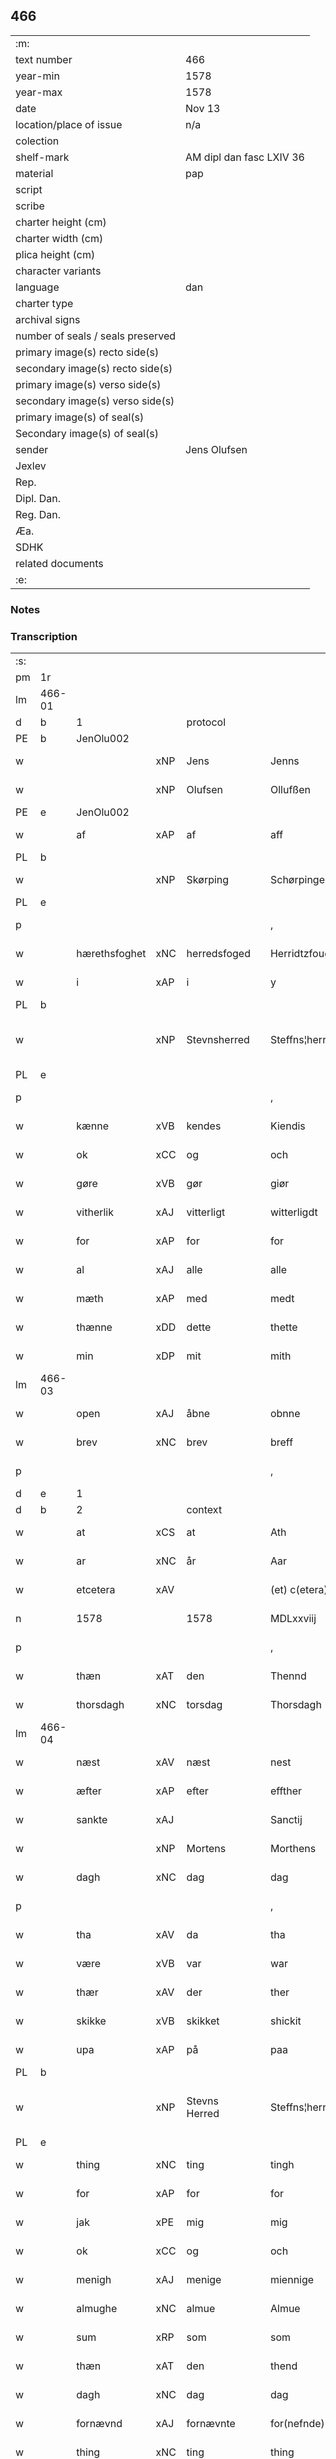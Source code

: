 ** 466

| :m:                               |                          |
| text number                       | 466                      |
| year-min                          | 1578                     |
| year-max                          | 1578                     |
| date                              | Nov 13                   |
| location/place of issue           | n/a                      |
| colection                         |                          |
| shelf-mark                        | AM dipl dan fasc LXIV 36 |
| material                          | pap                      |
| script                            |                          |
| scribe                            |                          |
| charter height (cm)               |                          |
| charter width (cm)                |                          |
| plica height (cm)                 |                          |
| character variants                |                          |
| language                          | dan                      |
| charter type                      |                          |
| archival signs                    |                          |
| number of seals / seals preserved |                          |
| primary image(s) recto side(s)    |                          |
| secondary image(s) recto side(s)  |                          |
| primary image(s) verso side(s)    |                          |
| secondary image(s) verso side(s)  |                          |
| primary image(s) of seal(s)       |                          |
| Secondary image(s) of seal(s)     |                          |
| sender                            | Jens Olufsen             |
| Jexlev                            |                          |
| Rep.                              |                          |
| Dipl. Dan.                        |                          |
| Reg. Dan.                         |                          |
| Æa.                               |                          |
| SDHK                              |                          |
| related documents                 |                          |
| :e:                               |                          |

*** Notes


*** Transcription
| :s: |        |               |     |               |   |                  |                  |   |   |   |   |     |   |   |   |               |          |          |  |    |    |    |    |
| pm  | 1r     |               |     |               |   |                  |                  |   |   |   |   |     |   |   |   |               |          |          |  |    |    |    |    |
| lm  | 466-01 |               |     |               |   |                  |                  |   |   |   |   |     |   |   |   |               |          |          |  |    |    |    |    |
| d   | b      | 1             |     | protocol      |   |                  |                  |   |   |   |   |     |   |   |   |               |          |          |  |    |    |    |    |
| PE  | b      | JenOlu002     |     |               |   |                  |                  |   |   |   |   |     |   |   |   |               |          |          |  |    |    |    |    |
| w   |        |               | xNP | Jens          |   | Jenns            | Jenns            |   |   |   |   | dan |   |   |   |        466-01 |          |          |  |    |    |    |    |
| w   |        |               | xNP | Olufsen       |   | Ollufßen         | Ollŭfßen         |   |   |   |   | dan |   |   |   |        466-01 |          |          |  |    |    |    |    |
| PE  | e      | JenOlu002     |     |               |   |                  |                  |   |   |   |   |     |   |   |   |               |          |          |  |    |    |    |    |
| w   |        | af            | xAP | af            |   | aff              | aff              |   |   |   |   | dan |   |   |   |        466-01 |          |          |  |    |    |    |    |
| PL  | b      |               |     |               |   |                  |                  |   |   |   |   |     |   |   |   |               |          |          |  |    |    |    |    |
| w   |        |               | xNP | Skørping      |   | Schørpinge       | chørpinge       |   |   |   |   | dan |   |   |   |        466-01 |          |          |  |    |    |    |    |
| PL  | e      |               |     |               |   |                  |                  |   |   |   |   |     |   |   |   |               |          |          |  |    |    |    |    |
| p   |        |               |     |               |   | ,                | ,                |   |   |   |   | dan |   |   |   |        466-01 |          |          |  |    |    |    |    |
| w   |        | hærethsfoghet | xNC | herredsfoged  |   | Herridtzfougidt  | Herridtzfoŭgidt  |   |   |   |   | dan |   |   |   |        466-01 |          |          |  |    |    |    |    |
| w   |        | i             | xAP | i             |   | y                | ÿ                |   |   |   |   | dan |   |   |   |        466-01 |          |          |  |    |    |    |    |
| PL  | b      |               |     |               |   |                  |                  |   |   |   |   |     |   |   |   |               |          |          |  |    |    |    |    |
| w   |        |               | xNP | Stevnsherred  |   | Steffns¦herridt  | teffns¦herridt  |   |   |   |   | dan |   |   |   | 466-01—466-02 |          |          |  |    |    |    |    |
| PL  | e      |               |     |               |   |                  |                  |   |   |   |   |     |   |   |   |               |          |          |  |    |    |    |    |
| p   |        |               |     |               |   | ,                | ,                |   |   |   |   | dan |   |   |   |        466-02 |          |          |  |    |    |    |    |
| w   |        | kænne         | xVB | kendes        |   | Kiendis          | Kiendis          |   |   |   |   | dan |   |   |   |        466-02 |          |          |  |    |    |    |    |
| w   |        | ok            | xCC | og            |   | och              | och              |   |   |   |   | dan |   |   |   |        466-02 |          |          |  |    |    |    |    |
| w   |        | gøre          | xVB | gør           |   | giør             | giør             |   |   |   |   | dan |   |   |   |        466-02 |          |          |  |    |    |    |    |
| w   |        | vitherlik     | xAJ | vitterligt    |   | witterligdt      | witterligdt      |   |   |   |   | dan |   |   |   |        466-02 |          |          |  |    |    |    |    |
| w   |        | for           | xAP | for           |   | for              | for              |   |   |   |   | dan |   |   |   |        466-02 |          |          |  |    |    |    |    |
| w   |        | al            | xAJ | alle          |   | alle             | alle             |   |   |   |   | dan |   |   |   |        466-02 |          |          |  |    |    |    |    |
| w   |        | mæth          | xAP | med           |   | medt             | medt             |   |   |   |   | dan |   |   |   |        466-02 |          |          |  |    |    |    |    |
| w   |        | thænne        | xDD | dette         |   | thette           | thette           |   |   |   |   | dan |   |   |   |        466-02 |          |          |  |    |    |    |    |
| w   |        | min           | xDP | mit           |   | mith             | mith             |   |   |   |   | dan |   |   |   |        466-02 |          |          |  |    |    |    |    |
| lm  | 466-03 |               |     |               |   |                  |                  |   |   |   |   |     |   |   |   |               |          |          |  |    |    |    |    |
| w   |        | open          | xAJ | åbne          |   | obnne            | obnne            |   |   |   |   | dan |   |   |   |        466-03 |          |          |  |    |    |    |    |
| w   |        | brev          | xNC | brev          |   | breff            | breff            |   |   |   |   | dan |   |   |   |        466-03 |          |          |  |    |    |    |    |
| p   |        |               |     |               |   | ,                | ,                |   |   |   |   | dan |   |   |   |        466-03 |          |          |  |    |    |    |    |
| d   | e      | 1             |     |               |   |                  |                  |   |   |   |   |     |   |   |   |               |          |          |  |    |    |    |    |
| d   | b      | 2             |     | context       |   |                  |                  |   |   |   |   |     |   |   |   |               |          |          |  |    |    |    |    |
| w   |        | at            | xCS | at            |   | Ath              | Ath              |   |   |   |   | dan |   |   |   |        466-03 |          |          |  |    |    |    |    |
| w   |        | ar            | xNC | år            |   | Aar              | Aar              |   |   |   |   | dan |   |   |   |        466-03 |          |          |  |    |    |    |    |
| w   |        | etcetera      | xAV |               |   | (et) c(etera)    | ⁊c̅               |   |   |   |   | lat |   |   |   |        466-03 |          |          |  |    |    |    |    |
| n   |        | 1578          |     | 1578          |   | MDLxxviij        | MDLxxviij        |   |   |   |   | dan |   |   |   |        466-03 |          |          |  |    |    |    |    |
| p   |        |               |     |               |   | ,                | ,                |   |   |   |   | dan |   |   |   |        466-03 |          |          |  |    |    |    |    |
| w   |        | thæn          | xAT | den           |   | Thennd           | Thennd           |   |   |   |   | dan |   |   |   |        466-03 |          |          |  |    |    |    |    |
| w   |        | thorsdagh     | xNC | torsdag       |   | Thorsdagh        | Thorſdagh        |   |   |   |   | dan |   |   |   |        466-03 |          |          |  |    |    |    |    |
| lm  | 466-04 |               |     |               |   |                  |                  |   |   |   |   |     |   |   |   |               |          |          |  |    |    |    |    |
| w   |        | næst          | xAV | næst          |   | nest             | neſt             |   |   |   |   | dan |   |   |   |        466-04 |          |          |  |    |    |    |    |
| w   |        | æfter         | xAP | efter         |   | effther          | effther          |   |   |   |   | dan |   |   |   |        466-04 |          |          |  |    |    |    |    |
| w   |        | sankte        | xAJ |               |   | Sanctij          | anctij          |   |   |   |   | lat |   |   |   |        466-04 |          |          |  |    |    |    |    |
| w   |        |               | xNP | Mortens       |   | Morthens         | Morthens         |   |   |   |   | dan |   |   |   |        466-04 |          |          |  |    |    |    |    |
| w   |        | dagh          | xNC | dag           |   | dag              | dag              |   |   |   |   | dan |   |   |   |        466-04 |          |          |  |    |    |    |    |
| p   |        |               |     |               |   | ,                | ,                |   |   |   |   | dan |   |   |   |        466-04 |          |          |  |    |    |    |    |
| w   |        | tha           | xAV | da            |   | tha              | tha              |   |   |   |   | dan |   |   |   |        466-04 |          |          |  |    |    |    |    |
| w   |        | være          | xVB | var           |   | war              | war              |   |   |   |   | dan |   |   |   |        466-04 |          |          |  |    |    |    |    |
| w   |        | thær          | xAV | der           |   | ther             | ther             |   |   |   |   | dan |   |   |   |        466-04 |          |          |  |    |    |    |    |
| w   |        | skikke        | xVB | skikket       |   | shickit          | ſhickit          |   |   |   |   | dan |   |   |   |        466-04 |          |          |  |    |    |    |    |
| w   |        | upa           | xAP | på            |   | paa              | paa              |   |   |   |   | dan |   |   |   |        466-04 |          |          |  |    |    |    |    |
| PL  | b      |               |     |               |   |                  |                  |   |   |   |   |     |   |   |   |               |          |          |  |    |    |    |    |
| w   |        |               | xNP | Stevns Herred |   | Steffns¦herridtz | teffns¦herridtz |   |   |   |   | dan |   |   |   | 466-04—466-05 |          |          |  |    |    |    |    |
| PL  | e      |               |     |               |   |                  |                  |   |   |   |   |     |   |   |   |               |          |          |  |    |    |    |    |
| w   |        | thing         | xNC | ting          |   | tingh            | tingh            |   |   |   |   | dan |   |   |   |        466-05 |          |          |  |    |    |    |    |
| w   |        | for           | xAP | for           |   | for              | for              |   |   |   |   | dan |   |   |   |        466-05 |          |          |  |    |    |    |    |
| w   |        | jak           | xPE | mig           |   | mig              | mig              |   |   |   |   | dan |   |   |   |        466-05 |          |          |  |    |    |    |    |
| w   |        | ok            | xCC | og            |   | och              | och              |   |   |   |   | dan |   |   |   |        466-05 |          |          |  |    |    |    |    |
| w   |        | menigh        | xAJ | menige        |   | miennige         | miennige         |   |   |   |   | dan |   |   |   |        466-05 |          |          |  |    |    |    |    |
| w   |        | almughe       | xNC | almue         |   | Almue            | Almŭe            |   |   |   |   | dan |   |   |   |        466-05 |          |          |  |    |    |    |    |
| w   |        | sum           | xRP | som           |   | som              | ſom              |   |   |   |   | dan |   |   |   |        466-05 |          |          |  |    |    |    |    |
| w   |        | thæn          | xAT | den           |   | thend            | thend            |   |   |   |   | dan |   |   |   |        466-05 |          |          |  |    |    |    |    |
| w   |        | dagh          | xNC | dag           |   | dag              | dag              |   |   |   |   | dan |   |   |   |        466-05 |          |          |  |    |    |    |    |
| w   |        | fornævnd      | xAJ | fornævnte     |   | for(nefnde)      | forᷠͤ              |   |   |   |   | dan |   |   |   |        466-05 |          |          |  |    |    |    |    |
| w   |        | thing         | xNC | ting          |   | thing            | thing            |   |   |   |   | dan |   |   |   |        466-05 |          |          |  |    |    |    |    |
| lm  | 466-06 |               |     |               |   |                  |                  |   |   |   |   |     |   |   |   |               |          |          |  |    |    |    |    |
| w   |        | søkje         | xVB | søgte         |   | søgthe           | ſøgthe           |   |   |   |   | dan |   |   |   |        466-06 |          |          |  |    |    |    |    |
| w   |        | have          | xVB | havde         |   | haffde           | haffde           |   |   |   |   | dan |   |   |   |        466-06 |          |          |  |    |    |    |    |
| w   |        | ærlik         | xAJ | ærlig         |   | Erliig           | Erliig           |   |   |   |   | dan |   |   |   |        466-06 |          |          |  |    |    |    |    |
| w   |        | ok            | xCC | og            |   | och              | och              |   |   |   |   | dan |   |   |   |        466-06 |          |          |  |    |    |    |    |
| w   |        | vælbyrthigh   | xAJ | velbyrdig     |   | Welbyrdiig       | Welbÿrdiig       |   |   |   |   | dan |   |   |   |        466-06 |          |          |  |    |    |    |    |
| w   |        | man           | xNC | mand          |   | Manndt           | Manndt           |   |   |   |   | dan |   |   |   |        466-06 |          |          |  |    |    |    |    |
| PE  | b      | VinJue001     |     |               |   |                  |                  |   |   |   |   |     |   |   |   |               |          |          |  |    |    |    |    |
| w   |        |               | xNP | Vincents      |   | Fidtzenns        | Fidtzenn        |   |   |   |   | dan |   |   |   |        466-06 |          |          |  |    |    |    |    |
| w   |        |               | xNP | Juel          |   | Juell            | Jŭell            |   |   |   |   | dan |   |   |   |        466-06 |          |          |  |    |    |    |    |
| PE  | e      | VinJue001     |     |               |   |                  |                  |   |   |   |   |     |   |   |   |               |          |          |  |    |    |    |    |
| w   |        | til           | xAP | til           |   | till             | till             |   |   |   |   | dan |   |   |   |        466-06 |          |          |  |    |    |    |    |
| lm  | 466-07 |               |     |               |   |                  |                  |   |   |   |   |     |   |   |   |               |          |          |  |    |    |    |    |
| PL  | b      |               |     |               |   |                  |                  |   |   |   |   |     |   |   |   |               |          |          |  |    |    |    |    |
| w   |        |               | xNP | Gørslev       |   | Giordsløff       | Giordſløff       |   |   |   |   | dan |   |   |   |        466-07 |          |          |  |    |    |    |    |
| PL  | e      |               |     |               |   |                  |                  |   |   |   |   |     |   |   |   |               |          |          |  |    |    |    |    |
| p   |        |               |     |               |   | ,                | ,                |   |   |   |   | dan |   |   |   |        466-07 |          |          |  |    |    |    |    |
| w   |        | at            | xCS | at            |   | ath              | ath              |   |   |   |   | dan |   |   |   |        466-07 |          |          |  |    |    |    |    |
| w   |        | thæn          | xAT | den           |   | thennd           | thennd           |   |   |   |   | dan |   |   |   |        466-07 |          |          |  |    |    |    |    |
| w   |        | dagh          | xNC | dag           |   | dag              | dag              |   |   |   |   | dan |   |   |   |        466-07 |          |          |  |    |    |    |    |
| w   |        | være          | xVB | var           |   | war              | war              |   |   |   |   | dan |   |   |   |        466-07 |          |          |  |    |    |    |    |
| w   |        | thæn          | xPE | det           |   | thedt            | thedt            |   |   |   |   | dan |   |   |   |        466-07 |          |          |  |    |    |    |    |
| w   |        | hæreth        | xNC | herreds       |   | herrits          | herrit          |   |   |   |   | dan |   |   |   |        466-07 |          |          |  |    |    |    |    |
| w   |        | fjarthe       | xNO | fjerde        |   | fierde           | fierde           |   |   |   |   | dan |   |   |   |        466-07 |          |          |  |    |    |    |    |
| w   |        | thing         | xNC | ting          |   | thing            | thing            |   |   |   |   | dan |   |   |   |        466-07 |          |          |  |    |    |    |    |
| p   |        |               |     |               |   | ,                | ,                |   |   |   |   | dan |   |   |   |        466-07 |          |          |  |    |    |    |    |
| w   |        | i             | xAP | i             |   | y                | ÿ                |   |   |   |   | dan |   |   |   |        466-07 |          |          |  |    |    |    |    |
| w   |        | hvilik        | xDD | hvilke        |   | huilcke          | hŭilcke          |   |   |   |   | dan |   |   |   |        466-07 |          |          |  |    |    |    |    |
| lm  | 466-08 |               |     |               |   |                  |                  |   |   |   |   |     |   |   |   |               |          |          |  |    |    |    |    |
| w   |        | fjure         | xNA | fire          |   | fire             | fire             |   |   |   |   | dan |   |   |   |        466-08 |          |          |  |    |    |    |    |
| w   |        | samfald       | xAJ | samfolde      |   | samfolde         | ſamfolde         |   |   |   |   | dan |   |   |   |        466-08 |          |          |  |    |    |    |    |
| w   |        | thing         | xNC | ting          |   | thing            | thing            |   |   |   |   | dan |   |   |   |        466-08 |          |          |  |    |    |    |    |
| w   |        | fornævnd      | xAJ | fornævnte     |   | for(nefnde)      | forᷠͤ              |   |   |   |   | dan |   |   |   |        466-08 |          |          |  |    |    |    |    |
| PE  | b      | VinJue001     |     |               |   |                  |                  |   |   |   |   |     |   |   |   |               |          |          |  |    |    |    |    |
| w   |        |               | xNP | Vincents      |   | Fidtzenns        | Fidtzenn        |   |   |   |   | dan |   |   |   |        466-08 |          |          |  |    |    |    |    |
| w   |        |               | xNP | Juel          |   | Juell            | Jŭell            |   |   |   |   | dan |   |   |   |        466-08 |          |          |  |    |    |    |    |
| PE  | e      | VinJue001     |     |               |   |                  |                  |   |   |   |   |     |   |   |   |               |          |          |  |    |    |    |    |
| w   |        |               | XX  |               |   | død              | død              |   |   |   |   | dan |   |   |   |        466-08 |          |          |  |    |    |    |    |
| w   |        | sik           | xPE | sig           |   | siigh            | ſiigh            |   |   |   |   | dan |   |   |   |        466-08 |          |          |  |    |    |    |    |
| w   |        | til           | xAP | til           |   | till             | till             |   |   |   |   | dan |   |   |   |        466-08 |          |          |  |    |    |    |    |
| w   |        | inføring      | xNC | indføring     |   | Jnfforing        | Jnfforing        |   |   |   |   | dan |   |   |   |        466-08 |          |          |  |    |    |    |    |
| lm  | 466-09 |               |     |               |   |                  |                  |   |   |   |   |     |   |   |   |               |          |          |  |    |    |    |    |
| w   |        | mæth          | xAP | med           |   | medt             | medt             |   |   |   |   | dan |   |   |   |        466-09 |          |          |  |    |    |    |    |
| PL  | b      |               |     |               |   |                  |                  |   |   |   |   |     |   |   |   |               |          |          |  |    |    |    |    |
| w   |        |               | xNP | Strøby        |   | Strøbye          | trøbÿe          |   |   |   |   | dan |   |   |   |        466-09 |          |          |  |    |    |    |    |
| PL  | e      |               |     |               |   |                  |                  |   |   |   |   |     |   |   |   |               |          |          |  |    |    |    |    |
| w   |        | man           | xNC | mænd          |   | mendt            | mendt            |   |   |   |   | dan |   |   |   |        466-09 |          |          |  |    |    |    |    |
| w   |        | mot           | xAP | mod           |   | modt             | modt             |   |   |   |   | dan |   |   |   |        466-09 |          |          |  |    |    |    |    |
| w   |        | thæn          | xPE | deres         |   | thieris          | thieri          |   |   |   |   | dan |   |   |   |        466-09 |          |          |  |    |    |    |    |
| w   |        | skogh         | xNC | skove         |   | skouffue         | ſkoŭffŭe         |   |   |   |   | dan |   |   |   |        466-09 |          |          |  |    |    |    |    |
| w   |        | sum           | xRP | som           |   | som              | ſom              |   |   |   |   | dan |   |   |   |        466-09 |          |          |  |    |    |    |    |
| w   |        | ligje         | xVB | ligger        |   | Ligger           | Ligger          |   |   |   |   | dan |   |   |   |        466-09 |          |          |  |    |    |    |    |
| w   |        | til           | xAP | til           |   | tiill            | tiill            |   |   |   |   | dan |   |   |   |        466-09 |          |          |  |    |    |    |    |
| PL  | b      |               |     |               |   |                  |                  |   |   |   |   |     |   |   |   |               |          |          |  |    |    |    |    |
| w   |        |               | xNP | Strøby        |   | Strøbye          | trøbÿe          |   |   |   |   | dan |   |   |   |        466-09 |          |          |  |    |    |    |    |
| PL  | e      |               |     |               |   |                  |                  |   |   |   |   |     |   |   |   |               |          |          |  |    |    |    |    |
| lm  | 466-10 |               |     |               |   |                  |                  |   |   |   |   |     |   |   |   |               |          |          |  |    |    |    |    |
| w   |        | amot         | xAP | imod          |   | Emodt            | Emodt            |   |   |   |   | dan |   |   |   |        466-10 |          |          |  |    |    |    |    |
| w   |        | tve           | xNA | to            |   | tho              | tho              |   |   |   |   | dan |   |   |   |        466-10 |          |          |  |    |    |    |    |
| w   |        | skogh         | xNC | skove         |   | skouffue         | ſkoŭffŭe         |   |   |   |   | dan |   |   |   |        466-10 |          |          |  |    |    |    |    |
| w   |        | sum           | xRP | som           |   | som              | ſom              |   |   |   |   | dan |   |   |   |        466-10 |          |          |  |    |    |    |    |
| w   |        | ligje         | xVB | ligger        |   | ligger           | ligger           |   |   |   |   | dan |   |   |   |        466-10 |          |          |  |    |    |    |    |
| w   |        | til           | xAP | til           |   | till             | till             |   |   |   |   | dan |   |   |   |        466-10 |          |          |  |    |    |    |    |
| PL  | b      |               |     |               |   |                  |                  |   |   |   |   |     |   |   |   |               |          |          |  |    |    |    |    |
| w   |        |               | xNP | Gørslev       |   | giordsløff       | giordſløff       |   |   |   |   | dan |   |   |   |        466-10 |          |          |  |    |    |    |    |
| PL  | e      |               |     |               |   |                  |                  |   |   |   |   |     |   |   |   |               |          |          |  |    |    |    |    |
| p   |        |               |     |               |   | ,                | ,                |   |   |   |   | dan |   |   |   |        466-10 |          |          |  |    |    |    |    |
| w   |        | ok            | xCC | og            |   | Och              | Och              |   |   |   |   | dan |   |   |   |        466-10 |          |          |  |    |    |    |    |
| w   |        | æske          | xVB | æskede        |   | eskede           | eſkede           |   |   |   |   | dan |   |   |   |        466-10 |          |          |  |    |    |    |    |
| w   |        | ok            | xCC | og            |   | och              | och              |   |   |   |   | dan |   |   |   |        466-10 |          |          |  |    |    |    |    |
| lm  | 466-11 |               |     |               |   |                  |                  |   |   |   |   |     |   |   |   |               |          |          |  |    |    |    |    |
| w   |        | begære        | xVB | begærede      |   | begierede        | begierede        |   |   |   |   | dan |   |   |   |        466-11 |          |          |  |    |    |    |    |
| p   |        |               |     |               |   | ,                | ,                |   |   |   |   | dan |   |   |   |        466-11 |          |          |  |    |    |    |    |
| w   |        | at            | xCS | at            |   | ath              | ath              |   |   |   |   | dan |   |   |   |        466-11 |          |          |  |    |    |    |    |
| w   |        | thæn          | xPE | de            |   | the              | the              |   |   |   |   | dan |   |   |   |        466-11 |          |          |  |    |    |    |    |
| w   |        | vilje         | xVB | ville         |   | wille            | wille            |   |   |   |   | dan |   |   |   |        466-11 |          |          |  |    |    |    |    |
| w   |        | gøre          | xVB | gøre          |   | giørre           | giørre           |   |   |   |   | dan |   |   |   |        466-11 |          |          |  |    |    |    |    |
| w   |        | han           | xPE | hannem           |   | hanno(m)         | hannoͫ            |   |   |   |   | dan |   |   |   |        466-11 |          |          |  |    |    |    |    |
| w   |        | skjal         | xNC | skel          |   | skiell           | ſkiell           |   |   |   |   | dan |   |   |   |        466-11 |          |          |  |    |    |    |    |
| w   |        | ok            | xCC | og            |   | och              | och              |   |   |   |   | dan |   |   |   |        466-11 |          |          |  |    |    |    |    |
| w   |        | fyllest       | xNC | fyldest       |   | fylliste         | fÿlliſte         |   |   |   |   | dan |   |   |   |        466-11 |          |          |  |    |    |    |    |
| p   |        |               |     |               |   | ,                | ,                |   |   |   |   | dan |   |   |   |        466-11 |          |          |  |    |    |    |    |
| w   |        | for           | xAV | for           |   | for              | for             |   |   |   |   | dan |   |   |   |        466-11 |          |          |  |    |    |    |    |
| w   |        | hva           | xPI | hvis          |   | huiis            | hŭii            |   |   |   |   | dan |   |   |   |        466-11 |          |          |  |    |    |    |    |
| w   |        | thæn          | xPE | de            |   | the              | the              |   |   |   |   | dan |   |   |   |        466-11 |          |          |  |    |    |    |    |
| lm  | 466-12 |               |     |               |   |                  |                  |   |   |   |   |     |   |   |   |               |          |          |  |    |    |    |    |
| w   |        | have          | xVB | har           |   | haffuer          | haffŭer          |   |   |   |   | dan |   |   |   |        466-12 |          |          |  |    |    |    |    |
| w   |        | drive         | xAJ | drevet        |   | dreffuith        | dreffŭith        |   |   |   |   | dan |   |   |   |        466-12 |          |          |  |    |    |    |    |
| w   |        | svin          | xNC | svin          |   | Suin             | ŭin             |   |   |   |   | dan |   |   |   |        466-12 |          |          |  |    |    |    |    |
| w   |        | in            | xAV | ind           |   | Jnd              | Jnd              |   |   |   |   | dan |   |   |   |        466-12 |          |          |  |    |    |    |    |
| w   |        | upa           | xAP | på            |   | paa              | paa              |   |   |   |   | dan |   |   |   |        466-12 |          |          |  |    |    |    |    |
| w   |        | han           | xPE | hans          |   | hans             | han             |   |   |   |   | dan |   |   |   |        466-12 |          |          |  |    |    |    |    |
| PL | b |    |   |   |   |                     |                  |   |   |   |                                 |     |   |   |   |               |          |          |  |    |    |    |    |
| w   |        | løv+mark      | xNC | løvmarke      |   | Løumarcke        | Løumarcke        |   |   |   |   | dan |   |   |   |        466-12 |          |          |  |    |    |    |    |
| w   |        | skogh         | xNC | skove         |   | skouffue         | ſkoŭffŭe         |   |   |   |   | dan |   |   |   |        466-12 |          |          |  |    |    |    |    |
| PL | e |    |   |   |   |                     |                  |   |   |   |                                 |     |   |   |   |               |          |          |  |    |    |    |    |
| w   |        |               | xNC | skæppelund    |   | skeppe¦lund      | ſkeppe¦lŭnd      |   |   |   |   | dan |   |   |   | 466-12—466-13 |          |          |  |    |    |    |    |
| w   |        | ok            | xCC | og            |   | och              | och              |   |   |   |   | dan |   |   |   |        466-13 |          |          |  |    |    |    |    |
| w   |        | fælagh        | xNC | fælles        |   | fellidtz         | fellidtz         |   |   |   |   | dan |   |   |   |        466-13 |          |          |  |    |    |    |    |
| w   |        | skogh         | xNC | skov          |   | skouffue         | ſkoŭffŭe         |   |   |   |   | dan |   |   |   |        466-13 |          |          |  |    |    |    |    |
| w   |        | til           | xAP | til           |   | tiill            | tiill            |   |   |   |   | dan |   |   |   |        466-13 |          |          |  |    |    |    |    |
| PL  | b      |               |     |               |   |                  |                  |   |   |   |   |     |   |   |   |               |          |          |  |    |    |    |    |
| w   |        |               | xNP | Gørslev       |   | Giordsløff       | Giordſløff       |   |   |   |   | dan |   |   |   |        466-13 |          |          |  |    |    |    |    |
| PL  | e      |               |     |               |   |                  |                  |   |   |   |   |     |   |   |   |               |          |          |  |    |    |    |    |
| w   |        | ligje         | xVB | liggendes     |   | liggenndis       | liggenndi       |   |   |   |   | dan |   |   |   |        466-13 |          |          |  |    |    |    |    |
| p   |        |               |     |               |   | ,                | ,                |   |   |   |   | dan |   |   |   |        466-13 |          |          |  |    |    |    |    |
| w   |        | yver          | xAV | over          |   | Offuer           | Offŭer           |   |   |   |   | dan |   |   |   |        466-13 |          |          |  |    |    |    |    |
| lm  | 466-14 |               |     |               |   |                  |                  |   |   |   |   |     |   |   |   |               |          |          |  |    |    |    |    |
| w   |        | hva           | xPI | hvis          |   | huis             | hui             |   |   |   |   | dan |   |   |   |        466-14 |          |          |  |    |    |    |    |
| w   |        | thæn          | xPE | deres         |   | thieris          | thieri          |   |   |   |   | dan |   |   |   |        466-14 |          |          |  |    |    |    |    |
| w   |        | eghen         | xAJ | egne          |   | egnne            | egnne            |   |   |   |   | dan |   |   |   |        466-14 |          |          |  |    |    |    |    |
| w   |        | skoghslot     | xNC | skovloder     |   | skouffsloder     | ſkoŭffloder    |   |   |   |   | dan |   |   |   |        466-14 |          |          |  |    |    |    |    |
| w   |        | kant          | xNC | kant          |   | kanndt           | kanndt           |   |   |   |   | dan |   |   |   |        466-14 |          |          |  |    |    |    |    |
| w   |        |               | XX  |               |   | thaalle          | thaalle          |   |   |   |   | dan |   |   |   |        466-14 |          |          |  |    |    |    |    |
| w   |        | upa           | xAP | på            |   | paa              | paa              |   |   |   |   | dan |   |   |   |        466-14 |          |          |  |    |    |    |    |
| w   |        | gruft         | xNC | grøfte        |   | grøffte          | grøffte          |   |   |   |   | dan |   |   |   |        466-14 |          |          |  |    |    |    |    |
| w   |        | at            | xAP | ad            |   | ath              | ath              |   |   |   |   | dan |   |   |   |        466-14 |          |          |  |    |    |    |    |
| lm  | 466-15 |               |     |               |   |                  |                  |   |   |   |   |     |   |   |   |               |          |          |  |    |    |    |    |
| PL  | b      |               |     |               |   |                  |                  |   |   |   |   |     |   |   |   |               |          |          |  |    |    |    |    |
| w   |        |               | xNP | Strøby        |   | Strøbye          | trøbÿe          |   |   |   |   | dan |   |   |   |        466-15 |          |          |  |    |    |    |    |
| PL  | e      |               |     |               |   |                  |                  |   |   |   |   |     |   |   |   |               |          |          |  |    |    |    |    |
| w   |        | fang          | xNC | fang          |   | fanngh           | fanngh           |   |   |   |   | dan |   |   |   |        466-15 |          |          |  |    |    |    |    |
| p   |        |               |     |               |   | ,                | ,                |   |   |   |   | dan |   |   |   |        466-15 |          |          |  |    |    |    |    |
| w   |        | thærfor       | xAV | derfore        |   | therfore         | therfore         |   |   |   |   | dan |   |   |   |        466-15 |          |          |  |    |    |    |    |
| w   |        | være          | xVB | er            |   | er               | er              |   |   |   |   | dan |   |   |   |        466-15 |          |          |  |    |    |    |    |
| w   |        | han           | xPE | han           |   | hannd            | hannd            |   |   |   |   | dan |   |   |   |        466-15 |          |          |  |    |    |    |    |
| w   |        | ænge          | xPI | intet         |   | Jnthedt          | Jnthedt          |   |   |   |   | dan |   |   |   |        466-15 |          |          |  |    |    |    |    |
| w   |        | begære        | xVB | begærendes    |   | begierindis      | begierindi      |   |   |   |   | dan |   |   |   |        466-15 |          |          |  |    |    |    |    |
| p   |        |               |     |               |   | ,                | ,                |   |   |   |   | dan |   |   |   |        466-15 |          |          |  |    |    |    |    |
| w   |        | hva           | xPI | hvis          |   | huis             | hŭi             |   |   |   |   | dan |   |   |   |        466-15 |          |          |  |    |    |    |    |
| w   |        | thæn          | xPE | deres         |   | thieris          | thieri          |   |   |   |   | dan |   |   |   |        466-15 |          |          |  |    |    |    |    |
| lm  | 466-16 |               |     |               |   |                  |                  |   |   |   |   |     |   |   |   |               |          |          |  |    |    |    |    |
| w   |        | eghen         | xAJ | egne          |   | egnne            | egnne            |   |   |   |   | dan |   |   |   |        466-16 |          |          |  |    |    |    |    |
| w   |        | husbonde      | xNC | husbonder     |   | hosbonnder       | hoſbonnder      |   |   |   |   | dan |   |   |   |        466-16 |          |          |  |    |    |    |    |
| w   |        |               | XX  |               |   | dør(e)           | dør             |   |   |   |   | dan |   |   |   |        466-16 |          |          |  |    |    |    |    |
| w   |        | mæth          | xAP | med           |   | medt             | medt             |   |   |   |   | dan |   |   |   |        466-16 |          |          |  |    |    |    |    |
| w   |        | ræt           | xAJ | rette         |   | rette            | rette            |   |   |   |   | dan |   |   |   |        466-16 |          |          |  |    |    |    |    |
| p   |        |               |     |               |   | ,                | ,                |   |   |   |   | dan |   |   |   |        466-16 |          |          |  |    |    |    |    |
| w   |        | etcetera      | xAV |               |   | (et) c(etera)    | ⁊c̅               |   |   |   |   | lat |   |   |   |        466-16 |          |          |  |    |    |    |    |
| d   | e      | 2             |     |               |   |                  |                  |   |   |   |   |     |   |   |   |               |          |          |  |    |    |    |    |
| d   | b      | 3             |     | eschatocol    |   |                  |                  |   |   |   |   |     |   |   |   |               |          |          |  |    |    |    |    |
| w   |        | at            | xCS | at            |   | Ath              | Ath              |   |   |   |   | dan |   |   |   |        466-16 |          |          |  |    |    |    |    |
| w   |        | han           | xPE | hans          |   | hanns            | hann            |   |   |   |   | dan |   |   |   |        466-16 |          |          |  |    |    |    |    |
| w   |        | tilbuth       | xNC | tilbud        |   | tilbudt          | tilbŭdt          |   |   |   |   | dan |   |   |   |        466-16 |          |          |  |    |    |    |    |
| lm  | 466-17 |               |     |               |   |                  |                  |   |   |   |   |     |   |   |   |               |          |          |  |    |    |    |    |
| w   |        | have          | xVB | har           |   | haffuer          | haffuer          |   |   |   |   | dan |   |   |   |        466-17 |          |          |  |    |    |    |    |
| w   |        | være          | xVB | været         |   | waritt           | waritt           |   |   |   |   | dan |   |   |   |        466-17 |          |          |  |    |    |    |    |
| w   |        | sva           | xAV | så            |   | saa              | ſaa              |   |   |   |   | dan |   |   |   |        466-17 |          |          |  |    |    |    |    |
| w   |        | fjure         | xNA | fire          |   | fire             | fire             |   |   |   |   | dan |   |   |   |        466-17 |          |          |  |    |    |    |    |
| w   |        | samfald       | xAJ | samfolde      |   | samfolde         | ſamfolde         |   |   |   |   | dan |   |   |   |        466-17 |          |          |  |    |    |    |    |
| w   |        | thing         | xNC | ting          |   | thing            | thing            |   |   |   |   | dan |   |   |   |        466-17 |          |          |  |    |    |    |    |
| w   |        | sum           | xRP | som           |   | som              | ſom              |   |   |   |   | dan |   |   |   |        466-17 |          |          |  |    |    |    |    |
| w   |        | forskreven    | xAJ | forskrevet    |   | forschreffuith   | forſchreffŭith   |   |   |   |   | dan |   |   |   |        466-17 |          |          |  |    |    |    |    |
| w   |        | sta           | xVB | står          |   | staar            | ſtaar           |   |   |   |   | dan |   |   |   |        466-17 |          |          |  |    |    |    |    |
| p   |        |               |     |               |   | ,                | ,                |   |   |   |   | dan |   |   |   |        466-17 |          |          |  |    |    |    |    |
| lm  | 466-18 |               |     |               |   |                  |                  |   |   |   |   |     |   |   |   |               |          |          |  |    |    |    |    |
| w   |        | være          | xVB | er            |   | Er               | Er               |   |   |   |   | dan |   |   |   |        466-18 |          |          |  |    |    |    |    |
| w   |        | min           | xDP | mit           |   | mith             | mith             |   |   |   |   | dan |   |   |   |        466-18 |          |          |  |    |    |    |    |
| w   |        | insighle      | xNC | indsegle       |   | Jndtzegle        | Jndtzegle        |   |   |   |   | dan |   |   |   |        466-18 |          |          |  |    |    |    |    |
| w   |        | for           | xAV | for           |   | for              | for             |   |   |   |   | dan |   |   |   |        466-18 |          |          |  |    |    |    |    |
| w   |        | næthen        | xAV | neden         |   | neden            | neden            |   |   |   |   | dan |   |   |   |        466-18 |          |          |  |    |    |    |    |
| w   |        | under         | xAV | under         |   | vnder            | vnder           |   |   |   |   | dan |   |   |   |        466-18 |          |          |  |    |    |    |    |
| w   |        | thrykje       | xVB | trykt         |   | thrøckt          | thrøckt          |   |   |   |   | dan |   |   |   |        466-18 |          |          |  |    |    |    |    |
| p   |        |               |     |               |   | ,                | ,                |   |   |   |   | dan |   |   |   |        466-18 |          |          |  |    |    |    |    |
| w   |        |               |     |               |   | Datum            | Datum            |   |   |   |   | lat |   |   |   |        466-18 |          |          |  |    |    |    |    |
| w   |        |               |     |               |   | Anno             | Anno             |   |   |   |   | lat |   |   |   |        466-18 |          |          |  |    |    |    |    |
| w   |        |               |     |               |   | (et)             |                 |   |   |   |   | lat |   |   |   |        466-18 |          |          |  |    |    |    |    |
| w   |        |               |     |               |   | die              | die              |   |   |   |   | lat |   |   |   |        466-18 |          |          |  |    |    |    |    |
| lm  | 466-19 |               |     |               |   |                  |                  |   |   |   |   |     |   |   |   |               |          |          |  |    |    |    |    |
| w   |        |               |     |               |   | vt               | vt               |   |   |   |   | lat |   |   |   |        466-19 |          |          |  |    |    |    |    |
| w   |        |               |     |               |   | supra            | ſŭpra            |   |   |   |   | lat |   |   |   |        466-19 |          |          |  |    |    |    |    |
| w   |        |               |     |               |   |                  |                  |   |   |   |   | lat |   |   |   |        466-19 |          |          |  |    |    |    |    |
| d   | e      | 3             |     |               |   |                  |                  |   |   |   |   |     |   |   |   |               |          |          |  |    |    |    |    |
| :e: |        |               |     |               |   |                  |                  |   |   |   |   |     |   |   |   |               |          |          |  |    |    |    |    |